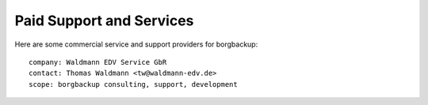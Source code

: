 .. class:: hide-rst-heading

Paid Support and Services
=========================

Here are some commercial service and support providers for borgbackup: 

::

  company: Waldmann EDV Service GbR
  contact: Thomas Waldmann <tw@waldmann-edv.de> 
  scope: borgbackup consulting, support, development
